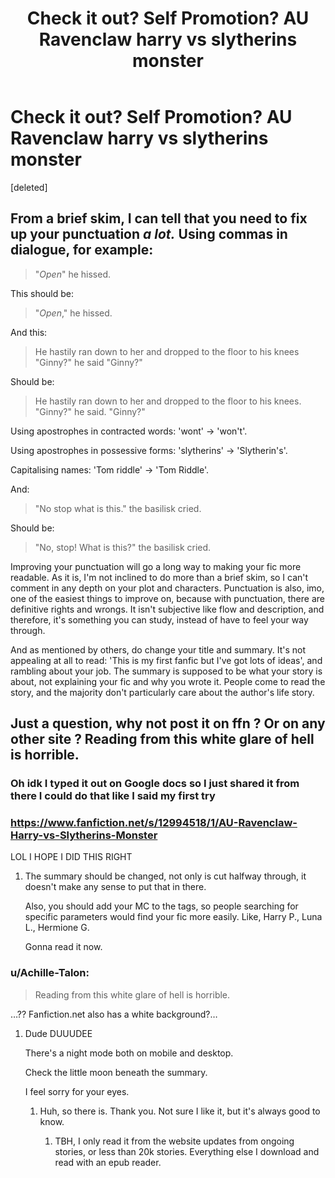 #+TITLE: Check it out? Self Promotion? AU Ravenclaw harry vs slytherins monster

* Check it out? Self Promotion? AU Ravenclaw harry vs slytherins monster
:PROPERTIES:
:Score: 1
:DateUnix: 1531041166.0
:DateShort: 2018-Jul-08
:END:
[deleted]


** From a brief skim, I can tell that you need to fix up your punctuation /a lot./ Using commas in dialogue, for example:

#+begin_quote
  "/Open/" he hissed.
#+end_quote

This should be:

#+begin_quote
  "/Open/," he hissed.
#+end_quote

And this:

#+begin_quote
  He hastily ran down to her and dropped to the floor to his knees "Ginny?" he said "Ginny?"
#+end_quote

Should be:

#+begin_quote
  He hastily ran down to her and dropped to the floor to his knees. "Ginny?" he said. "Ginny?"
#+end_quote

Using apostrophes in contracted words: 'wont' -> 'won't'.

Using apostrophes in possessive forms: 'slytherins' -> 'Slytherin's'.

Capitalising names: 'Tom riddle' -> 'Tom Riddle'.

And:

#+begin_quote
  "No stop what is this." the basilisk cried.
#+end_quote

Should be:

#+begin_quote
  "No, stop! What is this?" the basilisk cried.
#+end_quote

Improving your punctuation will go a long way to making your fic more readable. As it is, I'm not inclined to do more than a brief skim, so I can't comment in any depth on your plot and characters. Punctuation is also, imo, one of the easiest things to improve on, because with punctuation, there are definitive rights and wrongs. It isn't subjective like flow and description, and therefore, it's something you can study, instead of have to feel your way through.

And as mentioned by others, do change your title and summary. It's not appealing at all to read: 'This is my first fanfic but I've got lots of ideas', and rambling about your job. The summary is supposed to be what your story is about, not explaining your fic and why you wrote it. People come to read the story, and the majority don't particularly care about the author's life story.
:PROPERTIES:
:Author: kyella14
:Score: 4
:DateUnix: 1531048945.0
:DateShort: 2018-Jul-08
:END:


** Just a question, why not post it on ffn ? Or on any other site ? Reading from this white glare of hell is horrible.
:PROPERTIES:
:Author: nauze18
:Score: 2
:DateUnix: 1531041310.0
:DateShort: 2018-Jul-08
:END:

*** Oh idk I typed it out on Google docs so I just shared it from there I could do that like I said my first try
:PROPERTIES:
:Score: 1
:DateUnix: 1531041510.0
:DateShort: 2018-Jul-08
:END:


*** [[https://www.fanfiction.net/s/12994518/1/AU-Ravenclaw-Harry-vs-Slytherins-Monster]]

LOL I HOPE I DID THIS RIGHT
:PROPERTIES:
:Score: 1
:DateUnix: 1531042150.0
:DateShort: 2018-Jul-08
:END:

**** The summary should be changed, not only is cut halfway through, it doesn't make any sense to put that in there.

Also, you should add your MC to the tags, so people searching for specific parameters would find your fic more easily. Like, Harry P., Luna L., Hermione G.

Gonna read it now.
:PROPERTIES:
:Author: nauze18
:Score: 1
:DateUnix: 1531042382.0
:DateShort: 2018-Jul-08
:END:


*** u/Achille-Talon:
#+begin_quote
  Reading from this white glare of hell is horrible.
#+end_quote

...?? Fanfiction.net also has a white background?...
:PROPERTIES:
:Author: Achille-Talon
:Score: 1
:DateUnix: 1531042958.0
:DateShort: 2018-Jul-08
:END:

**** Dude DUUUDEE

There's a night mode both on mobile and desktop.

Check the little moon beneath the summary.

I feel sorry for your eyes.
:PROPERTIES:
:Author: nauze18
:Score: 1
:DateUnix: 1531043431.0
:DateShort: 2018-Jul-08
:END:

***** Huh, so there is. Thank you. Not sure I like it, but it's always good to know.
:PROPERTIES:
:Author: Achille-Talon
:Score: 1
:DateUnix: 1531043946.0
:DateShort: 2018-Jul-08
:END:

****** TBH, I only read it from the website updates from ongoing stories, or less than 20k stories. Everything else I download and read with an epub reader.
:PROPERTIES:
:Author: nauze18
:Score: 1
:DateUnix: 1531044465.0
:DateShort: 2018-Jul-08
:END:
